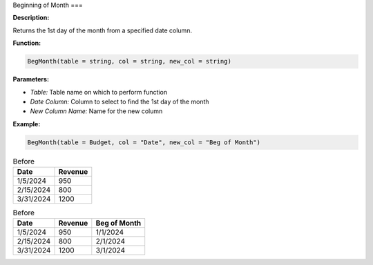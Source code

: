Beginning of Month
===

**Description:**

Returns the 1st day of the month from a specified date column.

**Function:**

.. code-block:: python

    BegMonth(table = string, col = string, new_col = string)

**Parameters:**

- *Table:* Table name on which to perform function
- *Date Column:* Column to select to find the 1st day of the month
- *New Column Name:* Name for the new column

**Example:**

.. code-block:: python

   BegMonth(table = Budget, col = "Date", new_col = "Beg of Month")

.. table:: Before

   +------------+--------+
   | Date       | Revenue|
   +============+========+
   | 1/5/2024   | 950    |
   +------------+--------+
   | 2/15/2024  | 800    |
   +------------+--------+
   | 3/31/2024  | 1200   |
   +------------+--------+

.. table:: Before

   +------------+--------+--------------+
   | Date       | Revenue| Beg of Month |
   +============+========+==============+
   | 1/5/2024   | 950    | 1/1/2024     |
   +------------+--------+--------------+
   | 2/15/2024  | 800    | 2/1/2024     |
   +------------+--------+--------------+
   | 3/31/2024  | 1200   | 3/1/2024     |
   +------------+--------+--------------+